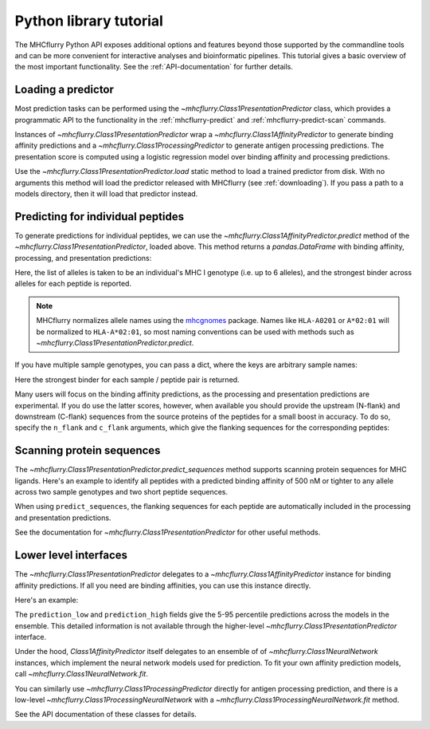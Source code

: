Python library tutorial
=======================

The MHCflurry Python API exposes additional options and features beyond those
supported by the commandline tools and can be more convenient for interactive
analyses and bioinformatic pipelines. This tutorial gives a basic overview
of the most important functionality. See the :ref:`API-documentation` for further
details.

Loading a predictor
----------------------------------

Most prediction tasks can be performed using the
`~mhcflurry.Class1PresentationPredictor` class, which provides a programmatic API
to the functionality in the :ref:`mhcflurry-predict` and
:ref:`mhcflurry-predict-scan` commands.

Instances of `~mhcflurry.Class1PresentationPredictor` wrap a
`~mhcflurry.Class1AffinityPredictor` to generate binding affinity predictions
and a `~mhcflurry.Class1ProcessingPredictor` to generate antigen processing
predictions. The presentation score is computed using a logistic regression
model over binding affinity and processing predictions.

Use the `~mhcflurry.Class1PresentationPredictor.load` static method to load a
trained predictor from disk. With no arguments this method will load the predictor
released with MHCflurry (see :ref:`downloading`\ ). If you pass a path to a
models directory, then it will load that predictor instead.

.. doctest::

    >>> from mhcflurry import Class1PresentationPredictor
    >>> predictor = Class1PresentationPredictor.load()
    >>> predictor.supported_alleles[:5]
    ['Atbe-B*01:01', 'Atbe-E*03:01', 'Atbe-G*03:01', 'Atbe-G*03:02', 'Atbe-G*06:01']

Predicting for individual peptides
----------------------------------

To generate predictions for individual peptides, we can use the
`~mhcflurry.Class1AffinityPredictor.predict` method of the `~mhcflurry.Class1PresentationPredictor`,
loaded above. This method returns a `pandas.DataFrame` with binding affinity, processing, and presentation
predictions:

.. doctest::

    >>> predictor.predict(
    ...     peptides=["SIINFEKL", "NLVPMVATV"],
    ...     alleles=["HLA-A0201", "HLA-A0301"],
    ...     verbose=0)
         peptide  peptide_num sample_name      affinity best_allele  processing_score  presentation_score
    0   SIINFEKL            0     sample1  12906.786173   HLA-A0201          0.101473            0.012503
    1  NLVPMVATV            1     sample1     15.038358   HLA-A0201          0.676289            0.975463

Here, the list of alleles is taken to be an individual's MHC I genotype (i.e. up
to 6 alleles), and the strongest binder across alleles for each peptide is
reported.

.. note::

    MHCflurry normalizes allele names using the `mhcgnomes <https://github.com/til-unc/mhcgnomes>`__
    package. Names like ``HLA-A0201`` or ``A*02:01`` will be
    normalized to ``HLA-A*02:01``, so most naming conventions can be used
    with methods such as `~mhcflurry.Class1PresentationPredictor.predict`.

If you have multiple sample genotypes, you can pass a dict, where the
keys are arbitrary sample names:

.. doctest::

    >>> predictor.predict(
    ...     peptides=["KSEYMTSWFY", "NLVPMVATV"],
    ...     alleles={
    ...        "sample1": ["A0201", "A0301", "B0702", "B4402", "C0201", "C0702"],
    ...        "sample2": ["A0101", "A0206", "B5701", "C0202"],
    ...     },
    ...     verbose=0)
          peptide  peptide_num sample_name      affinity best_allele  processing_score  presentation_score
    0  KSEYMTSWFY            0     sample1  16737.745268       A0301          0.381632            0.026550
    1   NLVPMVATV            1     sample1     15.038358       A0201          0.676289            0.975463
    2  KSEYMTSWFY            0     sample2     62.540779       A0101          0.381632            0.796731
    3   NLVPMVATV            1     sample2     15.765500       A0206          0.676289            0.974439

Here the strongest binder for each sample / peptide pair is returned.

Many users will focus on the binding affinity predictions, as the
processing and presentation predictions are experimental. If you do use the latter
scores, however, when available you should provide the upstream (N-flank)
and downstream (C-flank) sequences from the source proteins of the peptides for
a small boost in accuracy. To do so, specify the ``n_flank`` and ``c_flank``
arguments, which give the flanking sequences for the corresponding peptides:

.. doctest::

    >>> predictor.predict(
    ...     peptides=["KSEYMTSWFY", "NLVPMVATV"],
    ...     n_flanks=["NNNNNNN", "SSSSSSSS"],
    ...     c_flanks=["CCCCCCCC", "YYYAAAA"],
    ...     alleles={
    ...        "sample1": ["A0201", "A0301", "B0702", "B4402", "C0201", "C0702"],
    ...        "sample2": ["A0101", "A0206", "B5701", "C0202"],
    ...     },
    ...     verbose=0)
          peptide   n_flank   c_flank  peptide_num sample_name      affinity best_allele  processing_score  presentation_score
    0  KSEYMTSWFY   NNNNNNN  CCCCCCCC            0     sample1  16737.745268       A0301          0.605816            0.056190
    1   NLVPMVATV  SSSSSSSS   YYYAAAA            1     sample1     15.038358       A0201          0.824994            0.986719
    2  KSEYMTSWFY   NNNNNNN  CCCCCCCC            0     sample2     62.540779       A0101          0.605816            0.897493
    3   NLVPMVATV  SSSSSSSS   YYYAAAA            1     sample2     15.765500       A0206          0.824994            0.986155

Scanning protein sequences
--------------------------

The `~mhcflurry.Class1PresentationPredictor.predict_sequences` method supports
scanning protein sequences for MHC ligands. Here's an example to identify all
peptides with a predicted binding affinity of 500 nM or tighter to any allele
across two sample genotypes and two short peptide sequences.

.. doctest::

    >>> predictor.predict_sequences(
    ...    sequences={
    ...        'protein1': "MDSKGSSQKGSRLLLLLVVSNLL",
    ...        'protein2': "SSLPTPEDKEQAQQTHH",
    ...    },
    ...    alleles={
    ...        "sample1": ["A0201", "A0301", "B0702"],
    ...        "sample2": ["A0101", "C0202"],
    ...    },
    ...    result="filtered",
    ...    comparison_quantity="affinity",
    ...    filter_value=500,
    ...    verbose=0)
      sequence_name  pos     peptide         n_flank     c_flank sample_name    affinity best_allele  affinity_percentile  processing_score  presentation_score
    0      protein1   13   LLLLVVSNL   MDSKGSSQKGSRL           L     sample1   38.206225       A0201             0.380125          0.017644            0.571060
    1      protein1   14   LLLVVSNLL  MDSKGSSQKGSRLL                 sample1   42.243472       A0201             0.420250          0.090984            0.619213
    2      protein1    5   SSQKGSRLL           MDSKG   LLLVVSNLL     sample2   66.749223       C0202             0.803375          0.383608            0.774468
    3      protein1    6   SQKGSRLLL          MDSKGS    LLVVSNLL     sample2  178.033467       C0202             1.820000          0.275019            0.482206
    4      protein1   13  LLLLVVSNLL   MDSKGSSQKGSRL                 sample1  202.208167       A0201             1.112500          0.058782            0.261320
    5      protein1   12  LLLLLVVSNL    MDSKGSSQKGSR           L     sample1  202.506582       A0201             1.112500          0.010025            0.225648
    6      protein2    0   SSLPTPEDK                    EQAQQTHH     sample1  335.529377       A0301             1.011750          0.010443            0.156798
    7      protein2    0   SSLPTPEDK                    EQAQQTHH     sample2  353.451759       C0202             2.674250          0.010443            0.150753
    8      protein1    8   KGSRLLLLL        MDSKGSSQ      VVSNLL     sample2  410.327286       C0202             2.887000          0.121374            0.194081
    9      protein1    5    SSQKGSRL           MDSKG  LLLLVVSNLL     sample2  477.285937       C0202             3.107375          0.111982            0.168572

When using ``predict_sequences``, the flanking sequences for each peptide are
automatically included in the processing and presentation predictions.

See the documentation for `~mhcflurry.Class1PresentationPredictor` for other
useful methods.


Lower level interfaces
----------------------------------

The `~mhcflurry.Class1PresentationPredictor` delegates to a
`~mhcflurry.Class1AffinityPredictor` instance for binding affinity predictions.
If all you need are binding affinities, you can use this instance directly.

Here's an example:

.. doctest::

    >>> from mhcflurry import Class1AffinityPredictor
    >>> predictor = Class1AffinityPredictor.load()
    >>> predictor.predict_to_dataframe(allele="HLA-A0201", peptides=["SIINFEKL", "SIINFEQL"])
        peptide     allele    prediction  prediction_low  prediction_high  prediction_percentile
    0  SIINFEKL  HLA-A0201  12906.786173     8829.460289     18029.923061               6.566375
    1  SIINFEQL  HLA-A0201  13025.300796     9050.056312     18338.004869               6.623625

The ``prediction_low`` and ``prediction_high`` fields give the 5-95 percentile
predictions across the models in the ensemble. This detailed information is not
available through the higher-level `~mhcflurry.Class1PresentationPredictor`
interface.

Under the hood, `Class1AffinityPredictor` itself delegates to an ensemble of
of `~mhcflurry.Class1NeuralNetwork` instances, which implement the neural network
models used for prediction. To fit your own affinity prediction models, call
`~mhcflurry.Class1NeuralNetwork.fit`.

You can similarly use `~mhcflurry.Class1ProcessingPredictor` directly for
antigen processing prediction, and there is a low-level
`~mhcflurry.Class1ProcessingNeuralNetwork` with a `~mhcflurry.Class1ProcessingNeuralNetwork.fit` method.

See the API documentation of these classes for details.